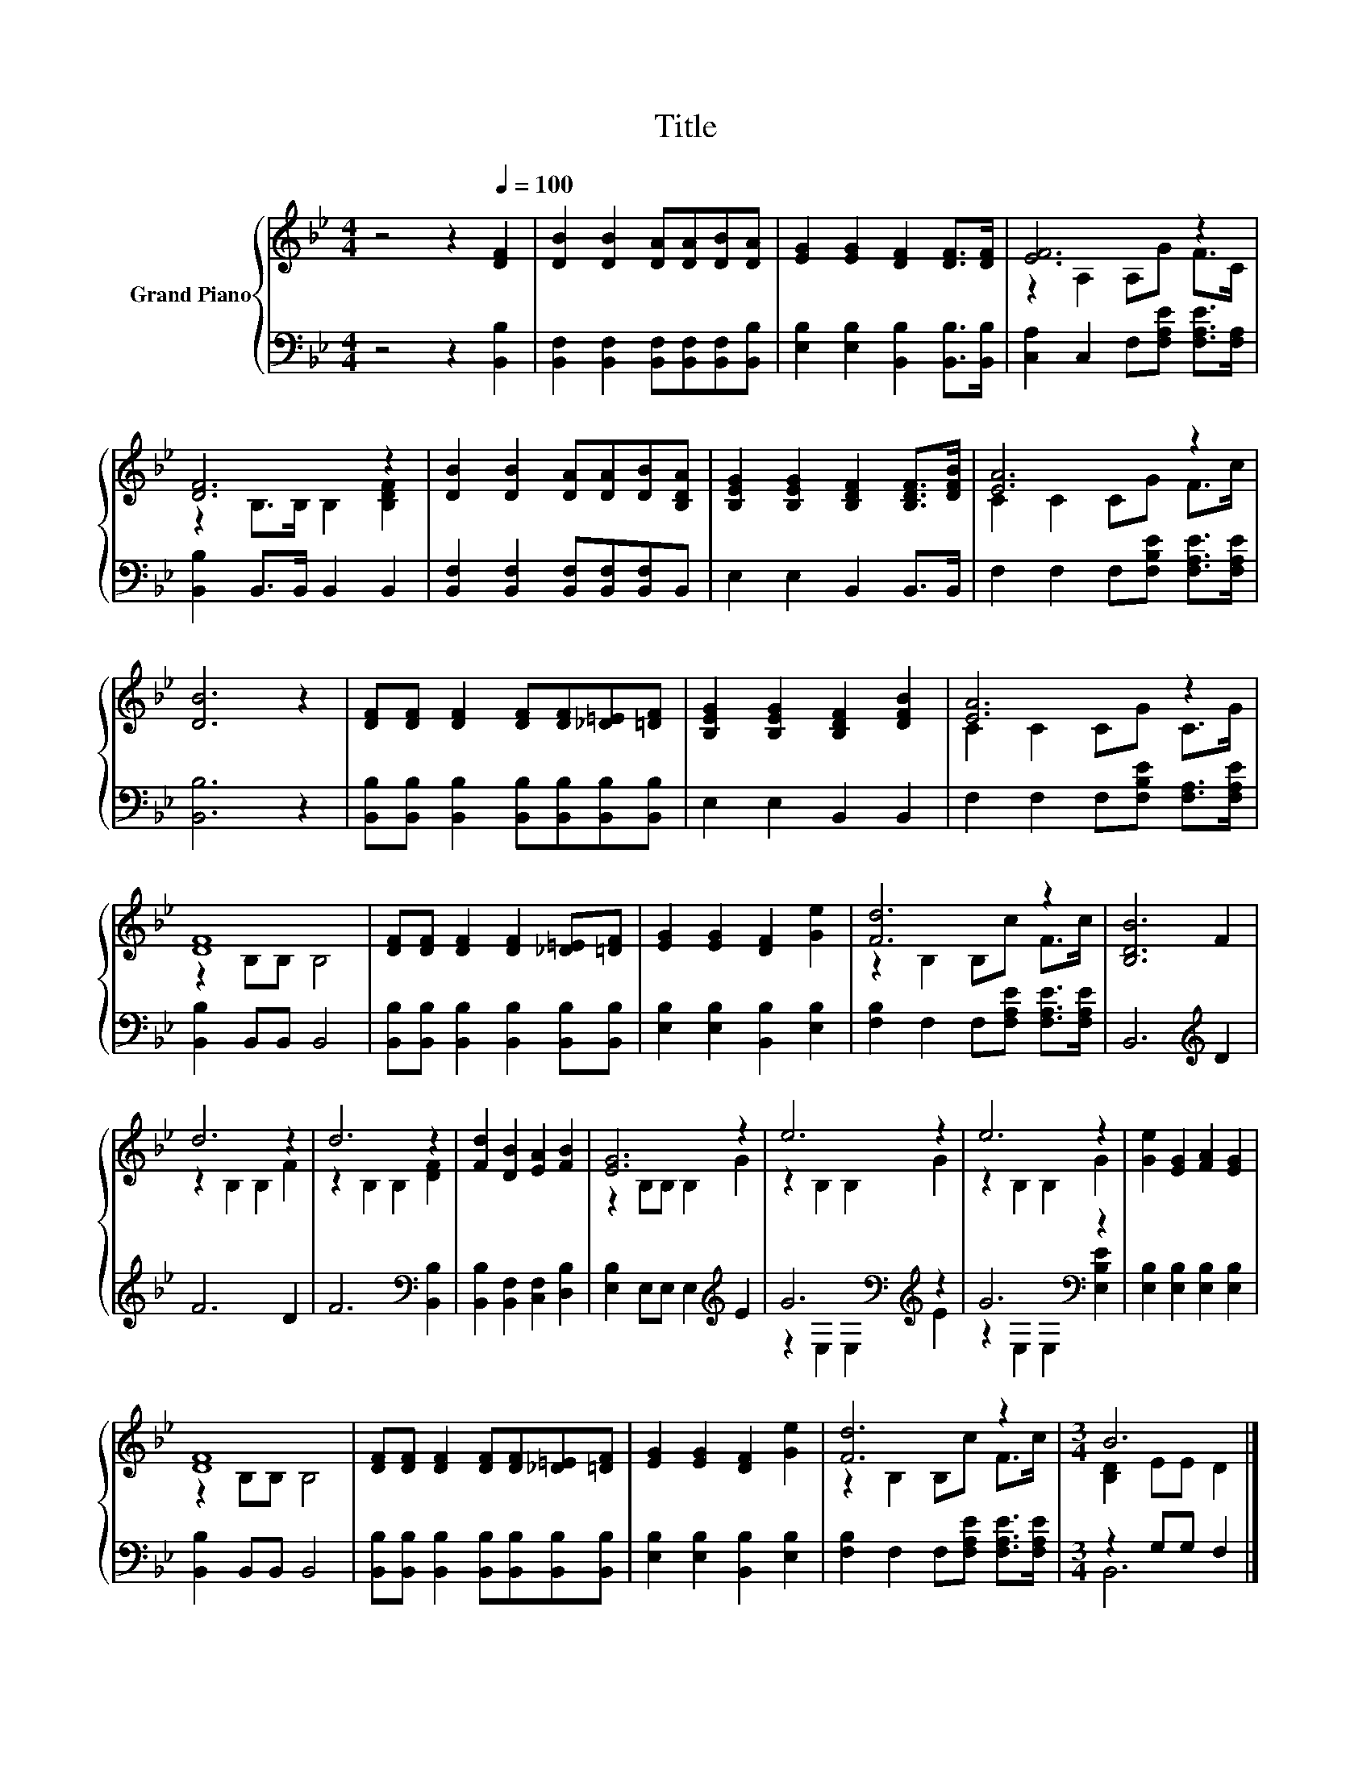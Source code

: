 X:1
T:Title
%%score { ( 1 3 ) | ( 2 4 ) }
L:1/8
M:4/4
K:Bb
V:1 treble nm="Grand Piano"
V:3 treble 
V:2 bass 
V:4 bass 
V:1
 z4 z2[Q:1/4=100] [DF]2 | [DB]2 [DB]2 [DA][DA][DB][DA] | [EG]2 [EG]2 [DF]2 [DF]>[DF] | [EF]6 z2 | %4
 [DF]6 z2 | [DB]2 [DB]2 [DA][DA][DB][B,DA] | [B,EG]2 [B,EG]2 [B,DF]2 [B,DF]>[DFB] | [EA]6 z2 | %8
 [DB]6 z2 | [DF][DF] [DF]2 [DF][DF][_D=E][=DF] | [B,EG]2 [B,EG]2 [B,DF]2 [DFB]2 | [EA]6 z2 | %12
 [DF]8 | [DF][DF] [DF]2 [DF]2 [_D=E][=DF] | [EG]2 [EG]2 [DF]2 [Ge]2 | [Fd]6 z2 | [B,DB]6 F2 | %17
 d6 z2 | d6 z2 | [Fd]2 [DB]2 [EA]2 [FB]2 | [EG]6 z2 | e6 z2 | e6 z2 | [Ge]2 [EG]2 [FA]2 [EG]2 | %24
 [DF]8 | [DF][DF] [DF]2 [DF][DF][_D=E][=DF] | [EG]2 [EG]2 [DF]2 [Ge]2 | [Fd]6 z2 |[M:3/4] B6 |] %29
V:2
 z4 z2 [B,,B,]2 | [B,,F,]2 [B,,F,]2 [B,,F,][B,,F,][B,,F,][B,,B,] | %2
 [E,B,]2 [E,B,]2 [B,,B,]2 [B,,B,]>[B,,B,] | [C,A,]2 C,2 F,[F,A,E] [F,A,E]>[F,A,] | %4
 [B,,B,]2 B,,>B,, B,,2 B,,2 | [B,,F,]2 [B,,F,]2 [B,,F,][B,,F,][B,,F,]B,, | E,2 E,2 B,,2 B,,>B,, | %7
 F,2 F,2 F,[F,B,E] [F,A,E]>[F,A,E] | [B,,B,]6 z2 | %9
 [B,,B,][B,,B,] [B,,B,]2 [B,,B,][B,,B,][B,,B,][B,,B,] | E,2 E,2 B,,2 B,,2 | %11
 F,2 F,2 F,[F,B,E] [F,A,]>[F,A,E] | [B,,B,]2 B,,B,, B,,4 | %13
 [B,,B,][B,,B,] [B,,B,]2 [B,,B,]2 [B,,B,][B,,B,] | [E,B,]2 [E,B,]2 [B,,B,]2 [E,B,]2 | %15
 [F,B,]2 F,2 F,[F,A,E] [F,A,E]>[F,A,E] | B,,6[K:treble] D2 | F6 D2 | F6[K:bass] [B,,B,]2 | %19
 [B,,B,]2 [B,,F,]2 [C,F,]2 [D,B,]2 | [E,B,]2 E,E, E,2[K:treble] E2 | G6[K:bass][K:treble] z2 | %22
 G6[K:bass] z2 | [E,B,]2 [E,B,]2 [E,B,]2 [E,B,]2 | [B,,B,]2 B,,B,, B,,4 | %25
 [B,,B,][B,,B,] [B,,B,]2 [B,,B,][B,,B,][B,,B,][B,,B,] | [E,B,]2 [E,B,]2 [B,,B,]2 [E,B,]2 | %27
 [F,B,]2 F,2 F,[F,A,E] [F,A,E]>[F,A,E] |[M:3/4] z2 G,G, F,2 |] %29
V:3
 x8 | x8 | x8 | z2 A,2 A,G F>C | z2 B,>B, B,2 [B,DF]2 | x8 | x8 | C2 C2 CG F>c | x8 | x8 | x8 | %11
 C2 C2 CG C>G | z2 B,B, B,4 | x8 | x8 | z2 B,2 B,c F>c | x8 | z2 B,2 B,2 F2 | z2 B,2 B,2 [DF]2 | %19
 x8 | z2 B,B, B,2 G2 | z2 B,2 B,2 G2 | z2 B,2 B,2 G2 | x8 | z2 B,B, B,4 | x8 | x8 | %27
 z2 B,2 B,c F>c |[M:3/4] [B,D]2 EE D2 |] %29
V:4
 x8 | x8 | x8 | x8 | x8 | x8 | x8 | x8 | x8 | x8 | x8 | x8 | x8 | x8 | x8 | x8 | x6[K:treble] x2 | %17
 x8 | x6[K:bass] x2 | x8 | x6[K:treble] x2 | z2[K:bass] E,2 E,2[K:treble] E2 | %22
 z2[K:bass] E,2 E,2 [E,B,E]2 | x8 | x8 | x8 | x8 | x8 |[M:3/4] B,,6 |] %29

